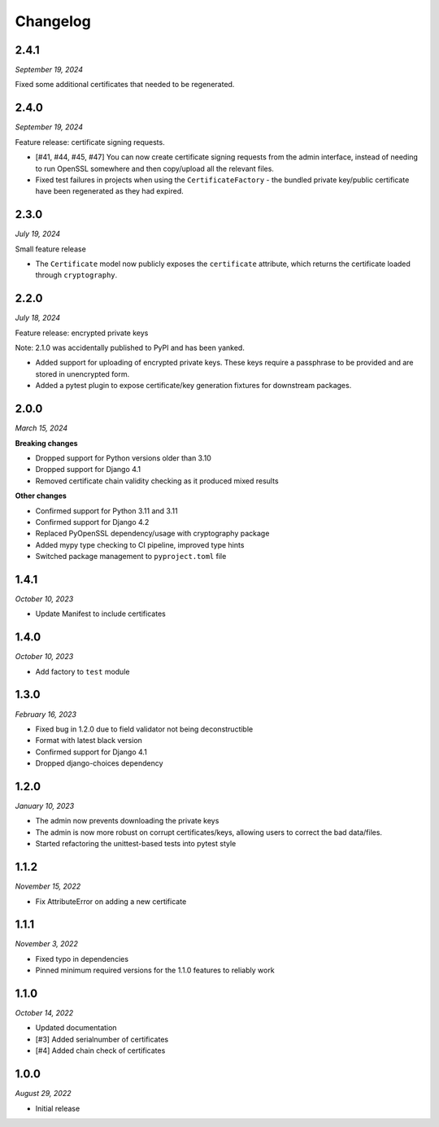 =========
Changelog
=========

2.4.1
=====

*September 19, 2024*

Fixed some additional certificates that needed to be regenerated.

2.4.0
=====

*September 19, 2024*

Feature release: certificate signing requests.

* [#41, #44, #45, #47] You can now create certificate signing requests from the admin
  interface, instead of needing to run OpenSSL somewhere and then copy/upload all the
  relevant files.
* Fixed test failures in projects when using the ``CertificateFactory`` - the bundled
  private key/public certificate have been regenerated as they had expired.

2.3.0
=====

*July 19, 2024*

Small feature release

* The ``Certificate`` model now publicly exposes the ``certificate`` attribute, which
  returns the certificate loaded through ``cryptography``.

2.2.0
=====

*July 18, 2024*

Feature release: encrypted private keys

Note: 2.1.0 was accidentally published to PyPI and has been yanked.

* Added support for uploading of encrypted private keys. These keys require a passphrase
  to be provided and are stored in unencrypted form.
* Added a pytest plugin to expose certificate/key generation fixtures for downstream
  packages.

2.0.0
=====

*March 15, 2024*

**Breaking changes**

* Dropped support for Python versions older than 3.10
* Dropped support for Django 4.1
* Removed certificate chain validity checking as it produced mixed results

**Other changes**

* Confirmed support for Python 3.11 and 3.11
* Confirmed support for Django 4.2
* Replaced PyOpenSSL dependency/usage with cryptography package
* Added mypy type checking to CI pipeline, improved type hints
* Switched package management to ``pyproject.toml`` file

1.4.1
=====

*October 10, 2023*

* Update Manifest to include certificates

1.4.0
=====

*October 10, 2023*

* Add factory to ``test`` module

1.3.0
=====

*February 16, 2023*

* Fixed bug in 1.2.0 due to field validator not being deconstructible
* Format with latest black version
* Confirmed support for Django 4.1
* Dropped django-choices dependency

1.2.0
=====

*January 10, 2023*

* The admin now prevents downloading the private keys
* The admin is now more robust on corrupt certificates/keys, allowing users to correct
  the bad data/files.
* Started refactoring the unittest-based tests into pytest style

1.1.2
=====

*November 15, 2022*

* Fix AttributeError on adding a new certificate

1.1.1
=====

*November 3, 2022*

* Fixed typo in dependencies
* Pinned minimum required versions for the 1.1.0 features to reliably work

1.1.0
=====

*October 14, 2022*

* Updated documentation
* [#3] Added serialnumber of certificates
* [#4] Added chain check of certificates

1.0.0
=====

*August 29, 2022*

* Initial release
